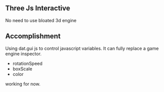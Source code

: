 ** Three Js Interactive

No need to use bloated 3d engine

** Accomplishment
Using dat.gui js to control javascript variables. It can fully replace a game engine inspector.

- rotationSpeed
- boxScale
- color
working for now.
